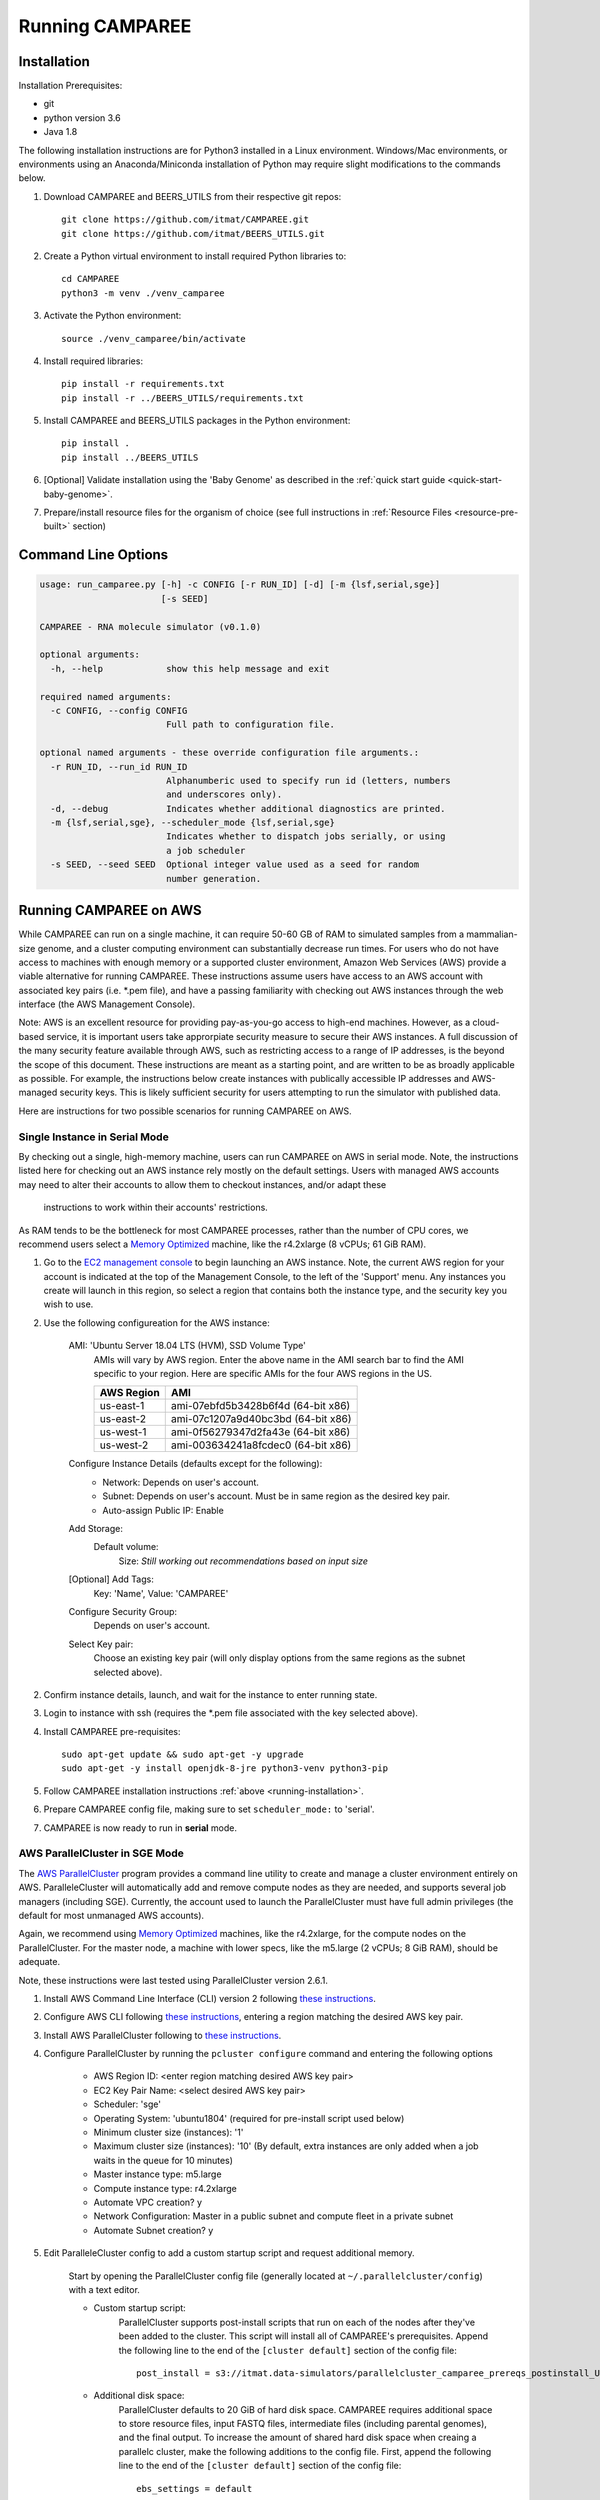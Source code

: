 Running CAMPAREE
================

.. _running-installation:

Installation
------------

Installation Prerequisites:

- git
- python version 3.6
- Java 1.8

The following installation instructions are for Python3 installed in a Linux
environment. Windows/Mac environments, or environments using an Anaconda/Miniconda
installation of Python may require slight modifications to the commands below.

1. Download CAMPAREE and BEERS_UTILS from their respective git repos::

    git clone https://github.com/itmat/CAMPAREE.git
    git clone https://github.com/itmat/BEERS_UTILS.git

2. Create a Python virtual environment to install required Python libraries to::

    cd CAMPAREE
    python3 -m venv ./venv_camparee

3. Activate the Python environment::

    source ./venv_camparee/bin/activate

4. Install required libraries::

    pip install -r requirements.txt
    pip install -r ../BEERS_UTILS/requirements.txt

5. Install CAMPAREE and BEERS_UTILS packages in the Python environment::

    pip install .
    pip install ../BEERS_UTILS

6. [Optional] Validate installation using the 'Baby Genome' as described in the :ref:`quick start guide <quick-start-baby-genome>`.

7. Prepare/install resource files for the organism of choice (see full instructions in :ref:`Resource Files <resource-pre-built>` section)


Command Line Options
--------------------

.. code-block:: none

    usage: run_camparee.py [-h] -c CONFIG [-r RUN_ID] [-d] [-m {lsf,serial,sge}]
                           [-s SEED]

    CAMPAREE - RNA molecule simulator (v0.1.0)

    optional arguments:
      -h, --help            show this help message and exit

    required named arguments:
      -c CONFIG, --config CONFIG
                            Full path to configuration file.

    optional named arguments - these override configuration file arguments.:
      -r RUN_ID, --run_id RUN_ID
                            Alphanumberic used to specify run id (letters, numbers
                            and underscores only).
      -d, --debug           Indicates whether additional diagnostics are printed.
      -m {lsf,serial,sge}, --scheduler_mode {lsf,serial,sge}
                            Indicates whether to dispatch jobs serially, or using
                            a job scheduler
      -s SEED, --seed SEED  Optional integer value used as a seed for random
                            number generation.

Running CAMPAREE on AWS
-----------------------

While CAMPAREE can run on a single machine, it can require 50-60 GB of RAM to
simulated samples from a mammalian-size genome, and a cluster computing environment
can substantially decrease run times. For users who do not have access to machines
with enough memory or a supported cluster environment, Amazon Web Services (AWS)
provide a viable alternative for running CAMPAREE. These instructions assume users
have access to an AWS account with associated key pairs (i.e. \*.pem file), and
have a passing familiarity with checking out AWS instances through the web
interface (the AWS Management Console).

Note: AWS is an excellent resource for providing pay-as-you-go access to high-end
machines. However, as a cloud-based service, it is important users take approrpiate
security measure to secure their AWS instances. A full discussion of the many
security feature available through AWS, such as restricting access to a range of
IP addresses, is the beyond the scope of this document. These instructions are
meant as a starting point, and are written to be as broadly applicable as possible.
For example, the instructions below create instances with publically accessible
IP addresses and AWS-managed security keys. This is likely sufficient security for
users attempting to run the simulator with published data.

Here are instructions for two possible scenarios for running CAMPAREE on AWS.

Single Instance in Serial Mode
^^^^^^^^^^^^^^^^^^^^^^^^^^^^^^

By checking out a single, high-memory machine, users can run CAMPAREE on AWS in
serial mode. Note, the instructions listed here for checking out an AWS instance
rely mostly on the default settings. Users with managed AWS accounts may need
to alter their accounts to allow them to checkout instances, and/or adapt these
 instructions to work within their accounts' restrictions.

As RAM tends to be the bottleneck for most CAMPAREE processes, rather than the
number of CPU cores, we recommend users select a `Memory Optimized <https://aws.amazon.com/ec2/instance-types/>`_
machine, like the r4.2xlarge (8 vCPUs; 61 GiB RAM).

1. Go to the `EC2 management console <https://aws.amazon.com/console/>`_ to begin
   launching an AWS instance. Note, the current AWS region for your account is
   indicated at the top of the Management Console, to the left of the 'Support'
   menu. Any instances you create will launch in this region, so select a region
   that contains both the instance type, and the security key you wish to use.

2. Use the following configureation for the AWS instance:

    AMI: 'Ubuntu Server 18.04 LTS (HVM), SSD Volume Type'
        AMIs will vary by AWS region. Enter the above name in the AMI search bar
        to find the AMI specific to your region. Here are specific AMIs for the
        four AWS regions in the US.

        ========== ==========
        AWS Region    AMI
        ========== ==========
        us-east-1  ami-07ebfd5b3428b6f4d (64-bit x86)
        us-east-2  ami-07c1207a9d40bc3bd (64-bit x86)
        us-west-1  ami-0f56279347d2fa43e (64-bit x86)
        us-west-2  ami-003634241a8fcdec0 (64-bit x86)
        ========== ==========

    Configure Instance Details (defaults except for the following):
        - Network: Depends on user's account.
        - Subnet: Depends on user's account. Must be in same region as the
          desired key pair.
        - Auto-assign Public IP: Enable

    Add Storage:
        Default volume:
            Size: *Still working out recommendations based on input size*

    [Optional] Add Tags:
        Key: 'Name', Value: 'CAMPAREE'

    Configure Security Group:
        Depends on user's account.

    Select Key pair:
        Choose an existing key pair (will only display options from the same
        regions as the subnet selected above).

2. Confirm instance details, launch, and wait for the instance to enter running state.

3. Login to instance with ssh (requires the \*.pem file associated with the key
   selected above).

4. Install CAMPAREE pre-requisites::

    sudo apt-get update && sudo apt-get -y upgrade
    sudo apt-get -y install openjdk-8-jre python3-venv python3-pip

5. Follow CAMPAREE installation instructions :ref:`above <running-installation>`.

6. Prepare CAMPAREE config file, making sure to set ``scheduler_mode:`` to 'serial'.

7. CAMPAREE is now ready to run in **serial** mode.

AWS ParallelCluster in SGE Mode
^^^^^^^^^^^^^^^^^^^^^^^^^^^^^^^

The `AWS ParallelCluster <https://aws.amazon.com/hpc/parallelcluster/>`_ program
provides a command line utility to create and manage a cluster environment entirely
on AWS. ParalleleCluster will automatically add and remove compute nodes as they
are needed, and supports several job managers (including SGE). Currently, the
account used to launch the ParallelCluster must have full admin privileges (the
default for most unmanaged AWS accounts).

Again, we recommend using `Memory Optimized <https://aws.amazon.com/ec2/instance-types/>`_
machines, like the r4.2xlarge, for the compute nodes on the ParallelCluster. For
the master node, a machine with lower specs, like the m5.large (2 vCPUs; 8 GiB
RAM), should be adequate.

Note, these instructions were last tested using ParallelCluster version 2.6.1.

1. Install AWS Command Line Interface (CLI) version 2 following `these instructions <https://docs.aws.amazon.com/cli/latest/userguide/install-cliv2.html>`_.

2. Configure AWS CLI following `these instructions <https://docs.aws.amazon.com/cli/latest/userguide/cli-chap-configure.html#cli-quick-configuration>`_, entering a region matching the desired AWS key pair.

3. Install AWS ParallelCluster following to `these instructions <https://docs.aws.amazon.com/parallelcluster/latest/ug/install.html>`_.

4. Configure ParallelCluster by running the ``pcluster configure`` command and entering the following options

    - AWS Region ID: <enter region matching desired AWS key pair>
    - EC2 Key Pair Name: <select desired AWS key pair>
    - Scheduler: 'sge'
    - Operating System: 'ubuntu1804' (required for pre-install script used below)
    - Minimum cluster size (instances): '1'
    - Maximum cluster size (instances): '10' (By default, extra instances are only added when a job waits in the queue for 10 minutes)
    - Master instance type: m5.large
    - Compute instance type: r4.2xlarge
    - Automate VPC creation? y
    - Network Configuration: Master in a public subnet and compute fleet in a private subnet
    - Automate Subnet creation? y

5. Edit ParalleleCluster config to add a custom startup script and request additional memory.

    Start by opening the ParallelCluster config file (generally located at
    ``~/.parallelcluster/config``) with a text editor.

    - Custom startup script:
        ParallelCluster supports post-install scripts that run on each of the
        nodes after they've been added to the cluster. This script will install
        all of CAMPAREE's prerequisites. Append the following line to the end of
        the ``[cluster default]`` section of the config file::

            post_install = s3://itmat.data-simulators/parallelcluster_camparee_prereqs_postinstall_Ubuntu1804.sh

    - Additional disk space:
        ParallelCluster defaults to 20 GiB of hard disk space. CAMPAREE requires
        additional space to store resource files, input FASTQ files, intermediate
        files (including parental genomes), and the final output. To increase the
        amount of shared hard disk space when creaing a parallelc cluster, make
        the following additions to the config file. First, append the following
        line to the end of the ``[cluster default]`` section of the config file::

            ebs_settings = default

        Second, append the following lines to the end of the config file, separated
        from the preceding section by a blank lane::

            [ebs default]
            volume_size = *Still working out recommendations based on input size*

6. Launch the ParallelCluster::

    pcluster create camparee-cluster

7. Once the cluster is full initialized, connect to the master node::

    pcluster ssh camparee-cluster -i /path/to/AWS_key_file.pem

8. Install CAMPAREE on the cluster using the instructions listed :ref:`above <running-installation>`. Note, the prerequisites were already handled by the post-install script.

9. Prepare CAMPAREE config file, making sure to set ``scheduler_mode:`` to 'sge'.

10. CAMPAREE is now ready to run in **sge** mode.

When you have finished running CAMPAREE and have transferred all data off of the
cluster, you can shut down and delete the cluster with the following command::

    pcluster delete camparee-cluster

Note, all data on the ParallelCluster will be lost after this command completes.
